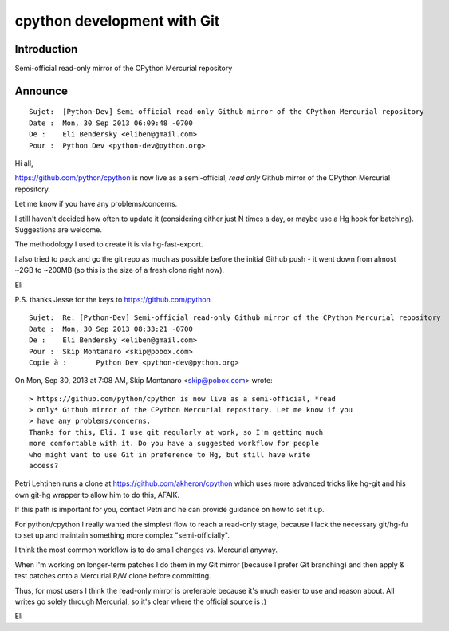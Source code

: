 ﻿

.. index::
   pair: Python ; Git


.. _python_git:

==================================
cpython development with Git
==================================

.. seealso::

   - https://github.com/python/cpython


Introduction
============

Semi-official read-only mirror of the CPython Mercurial repository

Announce
=========

::

	Sujet: 	[Python-Dev] Semi-official read-only Github mirror of the CPython Mercurial repository
	Date : 	Mon, 30 Sep 2013 06:09:48 -0700
	De : 	Eli Bendersky <eliben@gmail.com>
	Pour : 	Python Dev <python-dev@python.org>


Hi all,

https://github.com/python/cpython is now live as a semi-official, *read only* 
Github mirror of the CPython Mercurial repository. 

Let me know if you have any problems/concerns.

I still haven't decided how often to update it (considering either just 
N times a day, or maybe use a Hg hook for batching). 
Suggestions are welcome.

The methodology I used to create it is via hg-fast-export. 

I also tried to pack and gc the git repo as much as possible before the 
initial Github push - it went down from almost ~2GB to ~200MB (so this 
is the size of a fresh clone right now).

Eli

P.S. thanks Jesse for the keys to https://github.com/python


::


	Sujet: 	Re: [Python-Dev] Semi-official read-only Github mirror of the CPython Mercurial repository
	Date : 	Mon, 30 Sep 2013 08:33:21 -0700
	De : 	Eli Bendersky <eliben@gmail.com>
	Pour : 	Skip Montanaro <skip@pobox.com>
	Copie à : 	Python Dev <python-dev@python.org>


On Mon, Sep 30, 2013 at 7:08 AM, Skip Montanaro <skip@pobox.com> wrote::

    > https://github.com/python/cpython is now live as a semi-official, *read
    > only* Github mirror of the CPython Mercurial repository. Let me know if you
    > have any problems/concerns.
    Thanks for this, Eli. I use git regularly at work, so I'm getting much
    more comfortable with it. Do you have a suggested workflow for people
    who might want to use Git in preference to Hg, but still have write
    access?


Petri Lehtinen runs a clone at https://github.com/akheron/cpython which 
uses more advanced tricks like hg-git and his own git-hg wrapper to allow 
him to do this, AFAIK. 

If this path is important for you, contact Petri and he can provide guidance 
on how to set it up.

For python/cpython I really wanted the simplest flow to reach a read-only 
stage, because I lack the necessary git/hg-fu to set up and maintain 
something more complex "semi-officially". 

I think the most common workflow is to do small changes vs. Mercurial anyway. 

When I'm working on longer-term patches I do them in my Git mirror (because 
I prefer Git branching) and then apply & test patches onto a Mercurial R/W 
clone before committing.

Thus, for most users I think the read-only mirror is preferable because 
it's much easier to use and reason about. All writes go solely through 
Mercurial, so it's clear where the official source is :)

Eli






